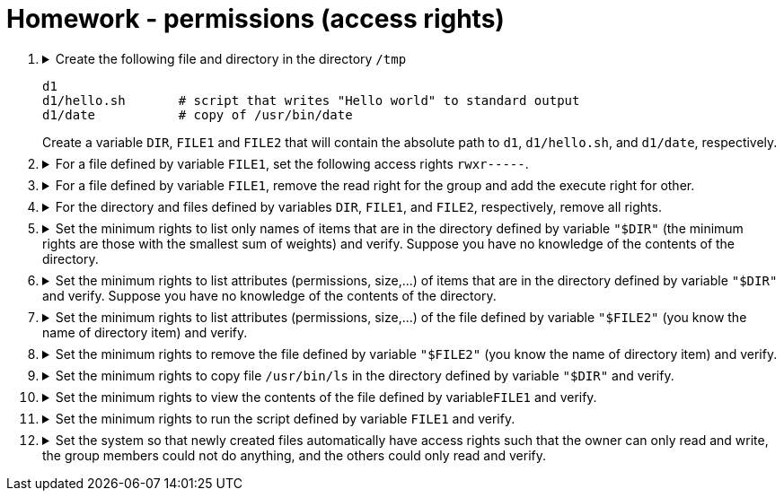 = Homework - permissions (access rights)

++++
<style>li details { margin-bottom: 0.5em; }</style>
<div class='olist arabic'>
<ol class='arabic'>

<li><details><summary>Create the following file and directory in the directory <code>/tmp</code> 
<pre>
d1
d1/hello.sh       # script that writes "Hello world" to standard output
d1/date           # copy of /usr/bin/date
</pre>
Create a variable <code>DIR</code>, <code>FILE1</code> and <code>FILE2</code> that will contain the absolute path to <code>d1</code>, <code>d1/hello.sh</code>, and <code>d1/date</code>, respectively.
</summary>
++++
....
cd /
mkdir -p d1
echo "#! /bin/bash" > d1/hello.sh
echo "echo 'Hello word'" >> d1/hello.sh
cp /usr/bin/date d1
export DIR="/tmp/d1"
export FILE1="/tmp/d1/hello.sh"
export FILE2="/tmp/d1/date"
....
++++
</details></li>

<li><details><summary>For a file defined by variable <code>FILE1</code>, set the following access rights <code>rwxr-----</code>.</summary>
++++
....
##################
#   Solution 1   #
##################
chmod u=rwx,g=r,o= "$FILE1"
....
....
##################
#   Solution 2   #
##################
chmod 740 "$FILE1"
....
++++
</details></li>

<li><details><summary>For a file defined by variable <code>FILE1</code>, remove the read right for the group and add the execute right for other.</summary>
++++
....
chmod g-r,o+x "$FILE1"
....
++++
</details></li>

<li><details><summary>For the directory and files defined by variables <code>DIR</code>, <code>FILE1</code>, and <code>FILE2</code>, respectively, remove all rights.</summary>
++++
....
chmod  000 "$FILE1"
chmod  000 "$FILE2"
chmod 000 "$DIR"
....
++++
</details></li>

<li><details><summary>Set the minimum rights to list only names of items that are in the directory defined by variable <code>"$DIR"</code> (the minimum rights are those with the smallest sum of weights) and verify.  Suppose you have no knowledge of the contents of the directory.</summary>
++++
....
##################
#   Solution 1   #
##################
chmod u+r "$DIR"
ls "$DIR" 2>/dev/null
....
....
##################
#   Solution 2   #
##################
chmod 400 "$DIR"
ls "$DIR" 2>/dev/null
....
++++
</details></li>

<li><details><summary>Set the minimum rights to list attributes (permissions, size,...) of items that are in the directory defined by variable <code>"$DIR"</code> and verify. Suppose you have no knowledge of the contents of the directory.</summary>
++++
....
##################
#   Solution 1   #
##################
chmod u+x "$DIR"
ls -l "$DIR"
....
....
##################
#   Solution 2   #
##################
chmod 500 "$DIR"
ls -l "$DIR" 
....
++++
</details></li>

<li><details><summary>Set the minimum rights to list attributes (permissions, size,...) of the file defined by variable <code>"$FILE2"</code> (you know the name of directory item) and verify. </summary>
++++
....
##################
#   Solution 1   #
##################
chmod u-r "$DIR"
ls -l "$FILE2"
....
....
##################
#   Solution 2   #
##################
chmod 100 "$DIR"
ls -l "$FILE2"
....
++++
</details></li>

<li><details><summary>Set the minimum rights to remove the file defined by variable <code>"$FILE2"</code> (you know the name of directory item) and verify. </summary>
++++
....
##################
#   Solution 1   #
##################
chmod u-r "$DIR"
rm "$FILE2"
....
....
##################
#   Solution 2   #
##################
chmod 300 "$DIR"
rm "$FILE2"
....
++++
</details></li>

<li><details><summary>Set the minimum rights to copy file <code>/usr/bin/ls</code> in the directory defined by variable <code>"$DIR"</code> and verify. </summary>
++++
....
# the minimum rights to delete and add directory entries are the same
cp /usr/bin/ls "$DIR"
....
++++
</details></li>

<li><details><summary>Set the minimum rights to view the contents of the file defined by variable<code>FILE1</code> and verify. </summary>
++++
....
##################
#   Solution 1   #
##################
chmod u+r "$FILE1"
cat "$FILE1"
....
....
##################
#   Solution 2   #
##################
chmod 400 "$FILE1"
cat "$FILE1"
....
++++
</details></li>

<li><details><summary>Set the minimum rights to run the script defined by variable <code>FILE1</code> and verify. </summary>
++++
....
##################
#   Solution 1   #
##################
bash < "$FILE1"
....
....
##################
#   Solution 2  #
##################
chmod u+x "$FILE1"
./"$FILE1"
....
....
##################
#   Solution 3   #
##################
chmod 500 "$FILE1"
./"$FILE1"
....
++++
</details></li>

<li><details><summary>Set the system so that newly created files automatically have access rights such that the owner can only read and write, the group members could not do anything, and the others could only read and verify. </summary>
++++
....
##################
#   Solution 1   #
##################
umask -S u=rw,g=,o=r
umask -S
touch f ; ls -l f
....
....
##################
#   Solution 2  #
##################
umask 173
umask -S
touch f ; ls -l f
....
++++
</details></li>


</ol>
</div>
++++ 